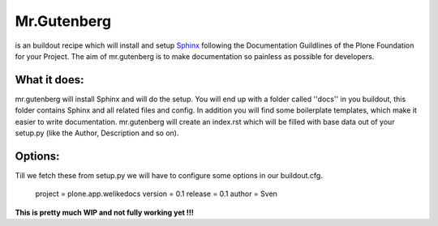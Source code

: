 =============
Mr.Gutenberg
=============

is an buildout recipe which will install and setup `Sphinx <http://sphinx-doc.org/>`_ following the Documentation Guildlines of the Plone Foundation for your Project.
The aim of mr.gutenberg is to make documentation so painless as possible for
developers.

What it does:
-------------
mr.gutenberg will install Sphinx and will do the setup. You will end up with a
folder called ''docs'' in you buildout, this folder contains Sphinx and all
related files and config.
In addition you will find some boilerplate templates, which make it easier to
write documentation.
mr.gutenberg will create an index.rst which will be filled with base data out of
your setup.py (like the Author, Description and so on).

Options:
--------

Till we fetch these from setup.py we will have to configure some options in
our buildout.cfg.


    project = plone.app.welikedocs
    version = 0.1
    release = 0.1
    author = Sven

**This is pretty much WIP and not fully working yet !!!**
